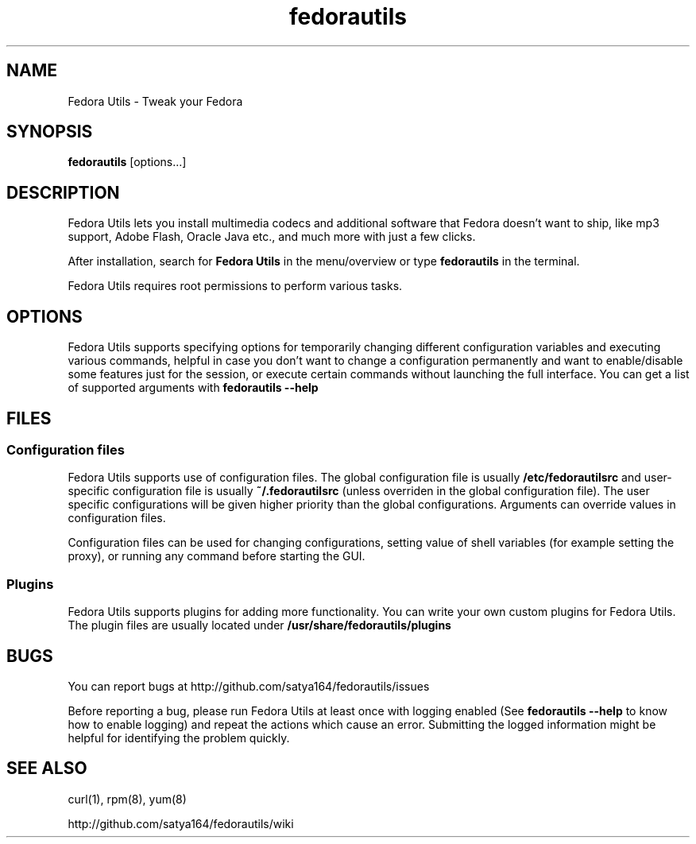 .TH "fedorautils" 1 "28 June 2012" Fedora "User Manual"

.SH NAME
Fedora Utils - Tweak your Fedora

.SH SYNOPSIS
.B fedorautils
[options...]

.SH DESCRIPTION
Fedora Utils lets you install multimedia codecs and additional software that Fedora doesn't want to ship, like mp3 support, Adobe Flash, Oracle Java etc., and much more with just a few clicks.

.PP
After installation, search for
.B Fedora Utils
in the menu/overview or type
.B fedorautils
in the terminal.

.PP
Fedora Utils requires root permissions to perform various tasks.

.SH OPTIONS
Fedora Utils supports specifying options for temporarily changing different configuration variables and executing various commands, helpful in case you don't want to change a configuration permanently and want to enable/disable some features just for the session, or execute certain commands without launching the full interface. You can get a list of supported arguments with
.B fedorautils --help

.SH FILES

.SS Configuration files
Fedora Utils supports use of configuration files. The global configuration file is usually
.B /etc/fedorautilsrc
and user-specific configuration file is usually
.B ~/.fedorautilsrc
(unless overriden in the global configuration file). The user specific configurations will be given higher priority than the global configurations. Arguments can override values in configuration files.

.PP
Configuration files can be used for changing configurations, setting value of shell variables (for example setting the proxy), or running any command before starting the GUI.

.SS Plugins
Fedora Utils supports plugins for adding more functionality. You can write your own custom plugins for Fedora Utils. The plugin files are usually located under
.B /usr/share/fedorautils/plugins

.SH BUGS
You can report bugs at http://github.com/satya164/fedorautils/issues

Before reporting a bug, please run Fedora Utils at least once with logging enabled (See
.B fedorautils --help
to know how to enable logging) and repeat the actions which cause an error. Submitting the logged information might be helpful for identifying the problem quickly.

.SH SEE ALSO
curl(1), rpm(8), yum(8)

http://github.com/satya164/fedorautils/wiki
